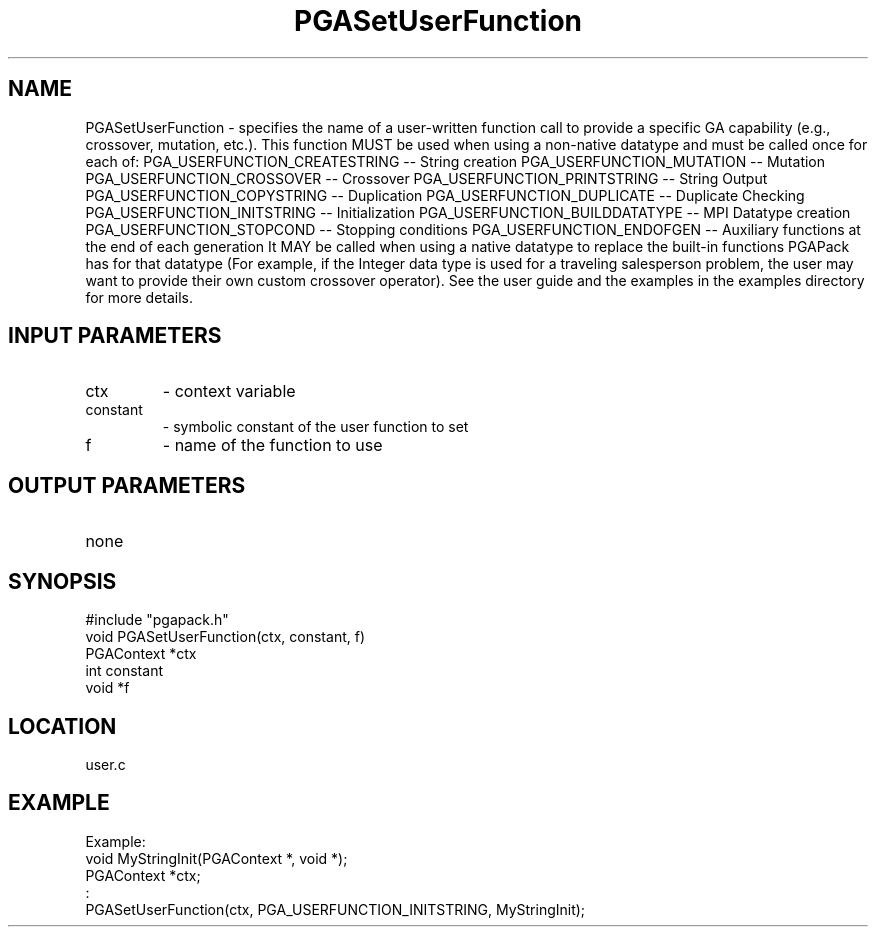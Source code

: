 .TH PGASetUserFunction 8 "05/01/95" " " "PGAPack"
.SH NAME
PGASetUserFunction \- specifies the name of a user-written function
call to provide a specific GA capability (e.g., crossover,
mutation, etc.).  This function MUST be used when using a non-native
datatype and must be called once for each of:
PGA_USERFUNCTION_CREATESTRING     -- String creation
PGA_USERFUNCTION_MUTATION         -- Mutation
PGA_USERFUNCTION_CROSSOVER        -- Crossover
PGA_USERFUNCTION_PRINTSTRING      -- String Output
PGA_USERFUNCTION_COPYSTRING       -- Duplication
PGA_USERFUNCTION_DUPLICATE        -- Duplicate Checking
PGA_USERFUNCTION_INITSTRING       -- Initialization
PGA_USERFUNCTION_BUILDDATATYPE    -- MPI Datatype creation
PGA_USERFUNCTION_STOPCOND         -- Stopping conditions
PGA_USERFUNCTION_ENDOFGEN         -- Auxiliary functions at the end
of each generation
It MAY be called when using a native datatype to replace the built-in
functions PGAPack has for that datatype (For example, if the Integer data
type is used for a traveling salesperson problem, the user may want to
provide their own custom crossover operator).  See the user guide and the
examples in the examples directory for more details.
.SH INPUT PARAMETERS
.PD 0
.TP
ctx
- context variable
.PD 0
.TP
constant
- symbolic constant of the user function to set
.PD 0
.TP
f
- name of the function to use
.PD 1
.SH OUTPUT PARAMETERS
.PD 0
.TP
none

.PD 1
.SH SYNOPSIS
.nf
#include "pgapack.h"
void  PGASetUserFunction(ctx, constant, f)
PGAContext *ctx
int constant
void *f
.fi
.SH LOCATION
user.c
.SH EXAMPLE
.nf
Example:
void MyStringInit(PGAContext *, void *);
PGAContext *ctx;
:
PGASetUserFunction(ctx, PGA_USERFUNCTION_INITSTRING, MyStringInit);

.fi

